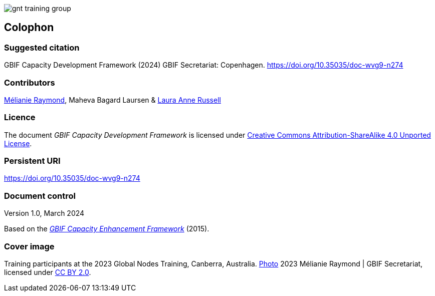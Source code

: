 ifdef::backend-html5[]
image::img/web/gnt-training-group.JPG[]
endif::backend-html5[]

== Colophon

=== Suggested citation

GBIF Capacity Development Framework (2024) GBIF Secretariat: Copenhagen. https://doi.org/10.35035/doc-wvg9-n274

=== Contributors

https://orcid.org/0000-0002-6158-8202[Mélianie Raymond^], Maheva Bagard Laursen & https://orcid.org/0000-0002-1920-5298[Laura Anne Russell^]

=== Licence

The document _GBIF Capacity Development Framework_ is licensed under https://creativecommons.org/licenses/by-sa/4.0[Creative Commons Attribution-ShareAlike 4.0 Unported License].

=== Persistent URI

https://doi.org/10.35035/doc-wvg9-n274

=== Document control

Version 1.0, March 2024

Based on the https://doi.org/10.35035/doc-qpxw-n868[_GBIF Capacity Enhancement Framework_^] (2015).

=== Cover image

Training participants at the 2023 Global Nodes Training, Canberra, Australia. https://flic.kr/p/2p9qySm[Photo^] 2023 Mélianie Raymond | GBIF Secretariat, licensed under http://creativecommons.org/licenses/by/2.0/[CC BY 2.0^].
